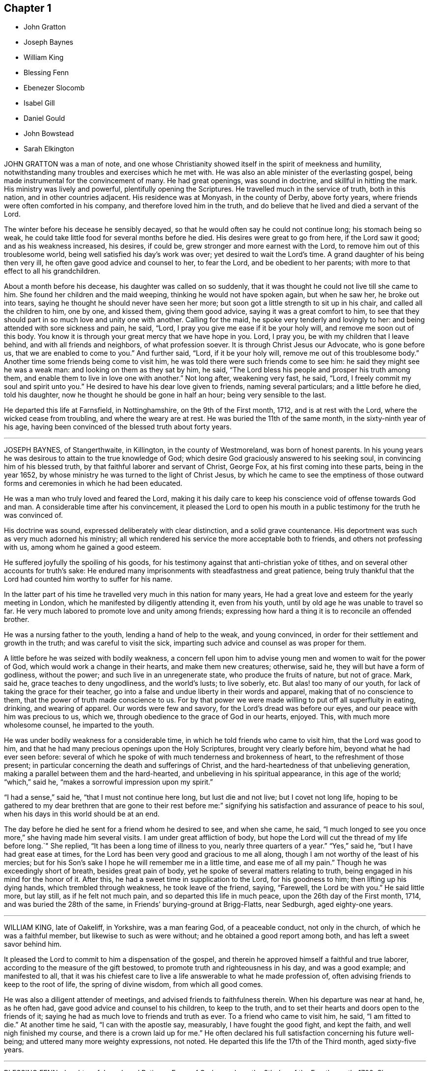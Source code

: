 == Chapter 1

[.chapter-synopsis]
* John Gratton
* Joseph Baynes
* William King
* Blessing Fenn
* Ebenezer Slocomb
* Isabel Gill
* Daniel Gould
* John Bowstead
* Sarah Elkington

JOHN GRATTON was a man of note,
and one whose Christianity showed itself in the spirit of meekness and humility,
notwithstanding many troubles and exercises which he met with.
He was also an able minister of the everlasting gospel,
being made instrumental for the convincement of many.
He had great openings, was sound in doctrine, and skillful in hitting the mark.
His ministry was lively and powerful, plentifully opening the Scriptures.
He travelled much in the service of truth, both in this nation,
and in other countries adjacent.
His residence was at Monyash, in the county of Derby, above forty years,
where friends were often comforted in his company, and therefore loved him in the truth,
and do believe that he lived and died a servant of the Lord.

The winter before his decease he sensibly decayed,
so that he would often say he could not continue long; his stomach being so weak,
he could take little food for several months before he died.
His desires were great to go from here, if the Lord saw it good;
and as his weakness increased, his desires, if could be,
grew stronger and more earnest with the Lord,
to remove him out of this troublesome world,
being well satisfied his day`'s work was over; yet desired to wait the Lord`'s time.
A grand daughter of his being then very ill,
he often gave good advice and counsel to her, to fear the Lord,
and be obedient to her parents; with more to that effect to all his grandchildren.

About a month before his decease, his daughter was called on so suddenly,
that it was thought he could not live till she came to him.
She found her children and the maid weeping, thinking he would not have spoken again,
but when he saw her, he broke out into tears,
saying he thought he should never have seen her more;
but soon got a little strength to sit up in his chair,
and called all the children to him, one by one, and kissed them, giving them good advice,
saying it was a great comfort to him,
to see that they should part in so much love and unity one with another.
Calling for the maid, he spoke very tenderly and lovingly to her:
and being attended with sore sickness and pain, he said, "`Lord,
I pray you give me ease if it be your holy will, and remove me soon out of this body.
You know it is through your great mercy that we have hope in you.
Lord, I pray you, be with my children that I leave behind,
and with all friends and neighbors, of what profession soever.
It is through Christ Jesus our Advocate, who is gone before us,
that we are enabled to come to you.`"
And further said, "`Lord, if it be your holy will, remove me out of this troublesome body.`"
Another time some friends being come to visit him,
he was told there were such friends come to see him:
he said they might see he was a weak man: and looking on them as they sat by him,
he said, "`The Lord bless his people and prosper his truth among them,
and enable them to live in love one with another.`"
Not long after, weakening very fast, he said, "`Lord,
I freely commit my soul and spirit unto you.`"
He desired to have his dear love given to friends, naming several particulars;
and a little before he died, told his daughter,
now he thought he should be gone in half an hour; being very sensible to the last.

He departed this life at Farnsfield, in Nottinghamshire, on the 9th of the First month,
1712, and is at rest with the Lord, where the wicked cease from troubling,
and where the weary are at rest.
He was buried the 11th of the same month, in the sixty-ninth year of his age,
having been convinced of the blessed truth about forty years.

[.asterism]
'''

JOSEPH BAYNES, of Stangerthwaite, in Killington, in the county of Westmoreland,
was born of honest parents.
In his young years he was desirous to attain to the true knowledge of God;
which desire God graciously answered to his seeking soul,
in convincing him of his blessed truth, by that faithful laborer and servant of Christ,
George Fox, at his first coming into these parts, being in the year 1652,
by whose ministry he was turned to the light of Christ Jesus,
by which he came to see the emptiness of those outward forms
and ceremonies in which he had been educated.

He was a man who truly loved and feared the Lord,
making it his daily care to keep his conscience void of offense towards God and man.
A considerable time after his convincement,
it pleased the Lord to open his mouth in a public
testimony for the truth he was convinced of.

His doctrine was sound, expressed deliberately with clear distinction,
and a solid grave countenance.
His deportment was such as very much adorned his ministry;
all which rendered his service the more acceptable both to friends,
and others not professing with us, among whom he gained a good esteem.

He suffered joyfully the spoiling of his goods,
for his testimony against that anti-christian yoke of tithes,
and on several other accounts for truth`'s sake:
He endured many imprisonments with steadfastness and great patience,
being truly thankful that the Lord had counted him worthy to suffer for his name.

In the latter part of his time he travelled very much in this nation for many years,
He had a great love and esteem for the yearly meeting in London,
which he manifested by diligently attending it, even from his youth,
until by old age he was unable to travel so far.
He very much labored to promote love and unity among friends;
expressing how hard a thing it is to reconcile an offended brother.

He was a nursing father to the youth, lending a hand of help to the weak,
and young convinced, in order for their settlement and growth in the truth;
and was careful to visit the sick,
imparting such advice and counsel as was proper for them.

A little before he was seized with bodily weakness,
a concern fell upon him to advise young men and women to wait for the power of God,
which would work a change in their hearts, and make them new creatures; otherwise,
said he, they will but have a form of godliness, without the power;
and such live in an unregenerate state, who produce the fruits of nature,
but not of grace.
Mark, said he, grace teaches to deny ungodliness, and the world`'s lusts; to live soberly, etc.
But alas! too many of our youth, for lack of taking the grace for their teacher,
go into a false and undue liberty in their words and apparel,
making that of no conscience to them, that the power of truth made conscience to us.
For by that power we were made willing to put off all superfluity in eating, drinking,
and wearing of apparel.
Our words were few and savory, for the Lord`'s dread was before our eyes,
and our peace with him was precious to us, which we,
through obedience to the grace of God in our hearts, enjoyed.
This, with much more wholesome counsel, he imparted to the youth.

He was under bodily weakness for a considerable time,
in which he told friends who came to visit him, that the Lord was good to him,
and that he had many precious openings upon the Holy Scriptures,
brought very clearly before him, beyond what he had ever seen before:
several of which he spoke of with much tenderness and brokenness of heart,
to the refreshment of those present;
in particular concerning the death and sufferings of Christ,
and the hard-heartedness of that unbelieving generation,
making a parallel between them and the hard-hearted,
and unbelieving in his spiritual appearance, in this age of the world; "`which,`" said he,
"`makes a sorrowful impression upon my spirit.`"

"`I had a sense,`" said he, "`that I must not continue here long, but lust die and not live;
but I covet not long life,
hoping to be gathered to my dear brethren that are gone to their rest before me:`"
signifying his satisfaction and assurance of peace to his soul,
when his days in this world should be at an end.

The day before he died he sent for a friend whom he desired to see, and when she came,
he said, "`I much longed to see you once more,`" she having made him several visits.
I am under great affliction of body,
but hope the Lord will cut the thread of my life before long.`"
She replied, "`It has been a long time of illness to you, nearly three quarters of a year.`"
"`Yes,`" said he, "`but I have had great ease at times,
for the Lord has been very good and gracious to me all along,
though I am not worthy of the least of his mercies;
but for his Son`'s sake I hope he will remember me in a little time,
and ease me of all my pain.`"
Though he was exceedingly short of breath, besides great pain of body,
yet he spoke of several matters relating to truth,
being engaged in his mind for the honor of it.
After this, he had a sweet time in supplication to the Lord, for his goodness to him;
then lifting up his dying hands, which trembled through weakness,
he took leave of the friend, saying, "`Farewell, the Lord be with you.`"
He said little more, but lay still, as if he felt not much pain,
and so departed this life in much peace, upon the 26th day of the First month, 1714,
and was buried the 28th of the same, in Friends`' burying-ground at Brigg-Flatts,
near Sedburgh, aged eighty-one years.

[.asterism]
'''

WILLIAM KING, late of Oakeliff, in Yorkshire, was a man fearing God,
of a peaceable conduct, not only in the church, of which he was a faithful member,
but likewise to such as were without; and he obtained a good report among both,
and has left a sweet savor behind him.

It pleased the Lord to commit to him a dispensation of the gospel,
and therein he approved himself a faithful and true laborer,
according to the measure of the gift bestowed,
to promote truth and righteousness in his day, and was a good example;
and manifested to all,
that it was his chiefest care to live a life answerable to what he made profession of,
often advising friends to keep to the root of life, the spring of divine wisdom,
from which all good comes.

He was also a diligent attender of meetings, and advised friends to faithfulness therein.
When his departure was near at hand, he, as he often had,
gave good advice and counsel to his children, to keep to the truth,
and to set their hearts and doors open to the friends of it;
saying he had as much love to friends and truth as ever.
To a friend who came to visit him, he said, "`I am fitted to die.`"
At another time he said, "`I can with the apostle say, measurably,
I have fought the good fight, and kept the faith, and well nigh finished my course,
and there is a crown laid up for me.`"
He often declared his full satisfaction concerning his future well-being;
and uttered many more weighty expressions, not noted.
He departed this life the 17th of the Third month, aged sixty-five years.

[.asterism]
'''

BLESSING FENN, daughter of Joseph and Patience Fenn, of Cork,
was born the 8th day of the Fourth month, 1700.
She was a child of a weakly constitution, and for several years very sickly,
but of a ripe and ingenious wit.
For the most part, while she had health and strength,
she delighted to be employed about some business that was innocent and profitable,
not loving idleness; and also was much delighted in reading the Holy Scriptures,
and other good books,
and would often make her remarks on several passages
as she read and speak of them to her mother,
asking several weighty questions.
She was very dutiful to her parents, and extraordinarily tender of her mother,
who was sickly.
She loved honest Friends, but would be troubled when she beheld any, professing truth,
behave themselves unseemly.

Some weeks before she died, her mother went with her a mile or two out of the town,
to a neighbor`'s house, for the benefit of the fresh air,
where she continued until she ended her days.

In the time of her sickness she was very careful of her mother,
and would often keep her pain much to herself, lest her mother should be troubled.
The sharpness of the pain, together with her great weakness,
would cause her at times to fret,
and speak a little angrily to the nurse that attended her,
but she would soon be sorry for it, and say to the nurse,
"`Do not take notice of what I say,
for I love you very well;`" and would discourse sweetly with her,
and give her good advice.

She did not seem to take much notice of her end being
so near till the morning before her departure;
at which time, her mother perceiving an alteration in her,
asked her if she was willing to leave her.
She answered, "`What the Lord will.`"
Her mother replied, "`It is hard for me to part with you.`"
After a little pause she said, "`It is true I am very weak,
but the Lord is able to restore me to you again;`" and more to that effect,
which was thought to be spoken to prevent her mother`'s grieving for her.
Her mother asked her if she was willing to see a Friend who was expected in town soon:
she answered "`Yes, or any honest Friend.`"

In the afternoon two Friends came to visit her, and being in the room with her mother,
the nurse was on the bed by her; she said, "`Nurse,
do you think I shall live till tomorrow?`"
The nurse answered, "`Yes, and a great deal longer.`"
"`No,`" said she, "`I shall not;`" and immediately cried out, "`Lord help me,
Lord help me!`" Her mother hearing her, stepped hastily to her,
and asked her what was the matter.
The two Friends coming to her as she sat up in bed, she looked solidly at them, and said,
"`Pray to the Lord that I may have a short and easy passage.`"
One of them said, "`You have had a long time of consideration.`"
She answered,
"`I was never careless in the time of my health;`" and so immediately fell into a great agony,
death-pains seizing her.
She again desiring them to pray for a short and easy passage; a Friend answering, said,
"`We must wait God`'s time, and I believe it will not be long.`"

Her mother asked her where her pain was; she said, "`Everywhere.`"
Then she said, "`Lord, give me patience;`" and asked several times "`Will it be long?`"
After some time the extremity of her pain left her,
and she sat pretty quietly with her eyes shut, then opening her eyes again,
a friend told her she had got a little sleep.
"`No,`" said she, "`I was enjoying sweetness.`"
After a little while her pain increased again, but not so violent as before:
her mother asked if she had a desire to see her father: she said, "`Yes,
if he will come quickly.`"
Her father being sent for, soon came with some other of her relations, and he,
sitting on the bed by her, asked her how she did.
She looked at him, but did not speak;
at which her mother asked her if she would not speak to her father.
She said, "`I cannot yet;`" being in pain.
After some time, she looking earnestly at him, said, "`Father, pray for me,
that I may have a short and easy passage.`"
Her father being nearly concerned for her,
after a little while kneeled down by her bedside to pray,
and desired that as the Lord had been pleased to give her to him,
he would be pleased to take her to himself, and that he might make her passage easy,
and all of us subject to his will; and more to that effect;
concluding with thankfulness for all the mercies we receive:
at which time she was very quiet and attentive.

After a little while her father asked her if she was freely given up in her mind:
she said, "`Yes, I am, freely.`"
Being asked if she was willing to leave her father and mother, she said, "`Yes, I am.`"
After that, she said, "`Lord, take me to yourself.`"
So she continued in a sweet frame of mind; desiring those about her to be quiet,
when she heard any speaking, or noise in the room.
She remained quiet and sensible to the very last,
and so died about the ninth hour in the evening, the 12th of the Third month, 1713,
being four weeks short of thirteen years old.

[.asterism]
'''

EBENEZER SLOCOMB, who departed this life at his own house in James Town,
on Conanicut Island, the 14th day of the Second month, 1715,
in the sixty-fourth year of his age, was born in Portsmouth, on Rhode Island,
the 25th day of the First month, 1652,
and had his education among those people called Baptists.

Being a man of great stature, and strong and nimble of body,
he was given to those recreations that were in those days accounted civil;
but about the twentieth year of his age,
it pleased God to send his faithful servant George Fox, into those parts,
and he was willing to go to hear him preach, which he did.
But being in that nature which understood not the things of the spirit of God,
he came to this conclusion in his mind, never to hear any of the Quakers again,
boasting in himself that the Baptists were nearer the rule of the Scripture than they.

Thus he went on for some time, until God, who brings down the high from their seats,
and scatters the proud in the imaginations of their own hearts,
was thus pleased to manifest himself to him.
He, with two more of his company, were passing by a barn, where there was a meeting,
at which was that eminent gospel minister, John Burnyeat, of Cumberland,
of the nation of England; and he being preaching as they were passing by,
they all went to the outside, to hear two or three words,
to talk of as they went on their way.
It so pleased God,
that at that instant John Burnyeat was treating of that saying of John the Baptist,
where, speaking of Christ, he said,
"`He shall baptize you with the Holy Spirit and with fire;`"
which Ebenezer did not remember he had ever read,
although he thought he knew more Scripture than any of the Quakers.
He was willing to lean against the door-post to hear farther,
although his companions jogged him to be gone.
Yet he stayed,
until through the powerful preaching of the gospel he was reached to the heart,
and made in his own soul to confess,
that all his Scripture knowledge and high notions of water baptism,
had left him short of the new birth,
and the baptism of Christ by the one Spirit into the church, which is his body.
Yet he did not give up in obedience for some time,
until the fire of God began to kindle in his own
soul against the root of the corrupt tree,
and every branch thereof; for he found that saying of the prophet fulfilled,
that "`There is no peace to the wicked.`"

About this time, being with his newly-married wife at a merry-making,
where they were pitching the bar, they persuaded him to pitch with them, but he refused,
being sensible the Lord had appeared to him, to redeem him out of such vain delights.
But they at last set his wife to work; and she, through much entreaty,
prevailed with him to pitch once.
And although he outdid all the company, to their rejoicing who set him to work,
yet the Lord, who requires obedience according to the understanding given,
set his folly and shunning the cross so powerfully before him,
that for a time he thought the day of his visitation was over.
Yet he, who in judgment remembers mercy, after some time,
was graciously pleased to show him, that he might come out of condemnation,
by obeying the law of the spirit of life, which now, through Christ,
was made manifest in his mortal body, to reprove sin in the flesh:
to which he gave up in faithfulness.

The Lord was near to him, both to comfort him in his exercises,
and also to give him sound wisdom,
and a divine understanding in the mysteries of his kingdom.
After a few years He called him into the work of the ministry,
in which he approved himself a laborer who needed not to be ashamed;
for he rightly divided the word of truth, being sound in doctrine,
and his speech very often ministered grace to the hearers,
and was sealed by the spirit of God to many of his auditors,
to the turning them home to Christ, the great minister and mediator of the new covenant,
which God has made with his people in this latter age of the world.

He was also made an overseer of the church in these parts, by the great Bishop of souls,
and Shepherd of the sheep; in which he acquitted himself like a true servant of Christ,
being a pattern to the flock in his conduct and Christian humility;
as also in his apparel and furniture.

He travelled much in the work of the ministry for the space of thirty-six years,
both in the colonies of New England, and also several times to Long Island,
East and West Jersey, and Pennsylvania, and in his latter years to Maryland,
about 500 miles from his habitation;
in which travels several were convinced of the everlasting truth through his ministry;
also the convinced were built up in the most holy faith,
which gives victory over all the works of the flesh.

He was also very serviceable in meetings of business where he came,
that the professors of truth might, in all their conduct, be brought to walk in the same,
having an excellent gift in the service of the church.

In the latter part of the year 1714, he travelled to Boston, Lynn, Salem, Hampton,
and Dover, taking his leave of Friends, saying he never expected to see them again;
for he had a sense that his time in this world was near to a period;
and was also in this journey very serviceable in
preaching the gospel of Christ with power,
and with an audible voice, and in giving good counsel to Friends.
When he was at home, he always delighted in the company of Friends,
who stood zealous for a right godly discipline and good order in the church of Christ,
which the Lord has measurably established among Friends, that so the honest,
though weak, might be preserved, and all disorderly walkers who would not be reclaimed,
might be testified against, as professors who are gone from our holy communion;
in which good work,
this Friend was one of the first rank in these American parts of the world.

As on one hand he always accounted the disorderly walkers, under profession of truth,
his enemies, and they often found from him a stroke of sound judgment,
so on the other hand,
he was a tender nursing father to the honest-hearted
and young scholars in Christ`'s school.
He ruled not with severity over any, because they were younger than he;
but always delighted to see young men come up in a part
of the good order established among his people.
And if at any time they were too zealous to be borne
by the old and loose professors of truth,
he would commend their zeal, but gently instruct them to use wisdom in their management;
in which good work the Lord greatly blessed his labor to his people.

He would also give way very much to those newly called into the work of the ministry,
if they kept to sound words and doctrines, which are according to godliness,
ministering from the ability which God gives.

Thus he, with much sweetness,
continued a faithful elder until the sixty-third year of his age,
and then he was taken ill with the yellow jaundice,
and other distempers setting in together, he continued very weak all the winter,
very often expressing his willingness to submit to the will of God,
either in life or death.
He was often concerned in the time of his sickness for his children,
that they might walk in the way that is strait and narrow, and leads to eternal bliss;
telling them he had done his duty in teaching and instructing them,
as much as in him lay,
and letting them know his earnest desire that they should keep in the unity of Friends;
and that it would prove their utter ruin, if they went from it.

He would in his sickness very often be talking of his desire
that Friends might be kept in love and unity;
and so continued at times in a divine sense of God`'s goodness and sweet peace.
At one time, several friends being present, he gave to each of them suitable counsel;
and soon after said to his near friend and kinsman, Jacob Mott, then present,
with whom he had very often travelled to preach the gospel,
"`I desire you to remember my dear love to all Friends in New England;`" and further said,
he had done his day`'s work, having peace with God, and unity with his people.
And then like a composed Christian, who had fought the good fight of faith,
he took leave of his family one by one; and after some time, departed very quietly,
and doubtless is entered into that rest which is prepared for the people of God.

He was buried from the meetinghouse at Jamestown,
after there had been several testimonies borne to that truth
made manifest in this latter age of the world,
by the spirit of God, in the hearts of the sons of men,
in which this dear Friend had lived and died.

[.asterism]
'''

ISABEL GILL, wife of Joseph Gill, was born near Carlisle, in Cumberland,
in the year 1670, of honest parents, who, with most of the family,
were convinced of the blessed truth.
In her young years, about the age of twenty, she went to London,
where she lived seven years; and after her return into Cumberland,
was married at Carlisle aforesaid, in the year 1702,
and soon after went with her husband into Ireland, and settled at Dublin.

She was a loving and faithful wife,
a true helpmate both in spiritual and temporal concerns;
a tender mother to her children; a good example to her servants in plainness;
a woman of an excellent temper and good understanding,
mostly cheerful and loving in her family,
having attained to a good degree of growth in the truth, more in substance than in show;
a fervent lover of honest friends, and open-hearted to them.

Towards the latter end of her time she was much attended
with infirmity and weakness of body,
yet cheerful in her spirit, truly sympathizing with her husband under exercises;
encouraging, counseling, and helping him forward, in what she was sensible was his duty.
She often advised him to be careful to do his day`'s work in his day;
cheerfully giving him up, and putting him forward to go abroad upon truth`'s account,
even when she had need of his company at home, by reason of her weakness;
often expressing her desire never to hinder him, though his company was dear to her.
And when he was abroad she concealed her illness, lest she should draw him home too soon.

Some time before her decease, when confined to her chamber, by reason of bodily weakness,
many friends came to visit her, and often had sweet seasons with her,
the Lord`'s power and presence breaking forth,
to the tendering of both her and them together.
She often expressed a great concern for the good of others,
testifying that the Lord was angry because of pride, drunkenness, and other wickedness;
and faithfully admonished several who came to visit her,
giving counsel and advice suitable to their states and conditions,
of which she had often a clear sense, and would desire them to prepare for such a time,
meaning a dying bed.
She expressed her satisfaction with the Lord`'s dealings with her,
and the comfort and peace she enjoyed in him, often praising and glorifying him,
for his preservation and goodness to her from a child to that time,
with many sensible expressions, some whereof do follow.

She said to her husband, "`My dear, do you give me up?
Pray give me up freely to the Lord who gave me to you.
He is worthy to be submitted to; his secret hand was with us, in bringing us together,
and we felt his love and living presence at our marriage, and it is with us at this time,
and I hope will be at our parting.
Be not troubled to stay behind me, the Lord who has been near, and with us together,
will be with you, and help you, and bear you up in all exercises and difficulties,
and provide for you, if you still keep near him, and serve him,
according to his requirings:`" with more expressions to the same effect.

Being very ill, and observing her eldest daughter and another friend crying by her,
she said, "`Cry not for me,
but for yourselves;`" and pressed them several times to "`take
care and lay up something against a time of need,
and seek to be married to the Lord, and that will be a good marriage.
I see no cause to cry, or be sorrowful for me, for I am happy.`"
She often sensibly expressed that her peace was made with the Lord,
and she was not afraid, nor dismayed at death,
but was freely resigned to the Lord`'s will,
who had been her strength and support from her childhood,
and now found him near to help her over exercises,
and make her willing to leave her tender babes, and all that was dear to her,
to his providence.

A public friend, whom she loved, being in town, and having visited her in the evening,
she sent for him next morning, and having a concern upon her,
charged him to cry out against the crown of pride, and drunkenness, etc., saying,
"`The Lord has put an arrow in your hand, let it fly,
and spare not;`" with other exhortations to him of the like nature.

When some young women came to visit her, she charged them not to be high-minded,
nor give way to pride and nicety,
by reason of the riches their parents might have to give them,
which would be of no value without the blessing of the Lord;
which she advised them to seek after above all things.

At another time, when some young married women visited her,
she advised and warned them not to be nice or high-minded,
neither to deck nor adorn their children too nicely, dressing them up like pictures,
and then admiring them; for if they did so, the Lord might take them away from them;
but to keep them clean and sweet, out of nicety, and the Lord would bless them.

Some that had been of loose and ungodly conduct, who came to see her along with others,
she advised to keep under judgment; and plainly told one person that he was too high,
and had abundance yet to go through for his transgression;
and that if he did not come down lower, he would fall again.

Her distemper increasing, she grew weaker, and being often in great pain,
she was concerned to pray to the Lord for some ease,
that she might know what it was before her departure,
and that he would give her an easy passage, meaning her death.
Both which requests the Lord was graciously pleased to grant her;
for about two weeks before her death she obtained great ease, and lay pretty quietly,
without any discernible alteration, until about two minutes before she departed,
which was as one falling asleep in a quiet manner.
She died in the city of Dublin, in Ireland, the 8th of the Twelfth month, 1713.

[.asterism]
'''

DANIEL GOULD received the blessed truth about the year 1658,
and followed the Lord in the way of his requirings,
going through many and deep tribulations.
After some time a concern came upon him to visit his brethren,
William Robinson and Marmaduke Stevenson, who were under sufferings at Boston,
in New England, where they afterwards suffered martyrdom for their obedience to God,
in bearing a testimony to his blessed truth; with whom he also suffered imprisonment,
and cruel whipping, being then about the thirtieth year of his age.

After his discharge there, he retired to Rhode Island, and the Lord opened his mouth,
and made him a minister of the everlasting gospel of Christ Jesus.
In which service he labored about forty-five years,
and travelled in many parts of New England, Staten Island, Long Island, New York,
East and West Jersey, Pennsylvania, to Maryland and Virginia, several times;
and God blessed his labors, so that several were convinced,
and turned to the Lord through his ministry.

He was a man richly furnished with the gifts of the Holy Spirit; patient under exercises;
grave in behavior; pleasant and exemplary in conduct; his ministry weighty and deep,
tending to the consolation and comfort of God`'s people.
Unity of brethren was his soul`'s delight.
He endured many hardships for his faithful testimony to the blessed truth,
and was greatly capable, through his long experience,
to advise and give counsel to persons in all conditions,
and was a diligent and early comer to meetings.

His understanding and memory in his latter years had more than common brightness.
In the time of his sickness, he greatly desired and delighted in the company of Friends;
and some days before he died he said to a friend who was with him,
"`I have a desire to see some Friends,`"
(that were gone to a quarterly meeting,) inquiring if they were returned.
The Friend answered, "`They are not; we look for them every day.`"
He replied, "`I fear I shall not live to see them: but let death come when it will,
my reward is sure`"

He often expressed great satisfaction and resignation in the will of the Lord;
and with much patience he endured his long and tedious sickness,
although at times attended with sharp pains.
On the 26th of the First month, 1716, he died in the Lord,
at his own house in Rhode Island, aged about ninety-one years.
A minister about forty-five years.

[.asterism]
'''

JOHN BOWSTEAD was born at Aglionby, near Carlisle, in Cumberland,
the 30th of the Second month, in the year 1659,
and was convinced of the blessed truth when young; and in a few years after,
he received a gift of the ministry, in which he improved both at home and abroad.
He labored in the gospel, and travelled from north to south,
as also into Scotland and Ireland, where he not only visited Friends,
but had meetings among other people,
and several were turned to the Lord through his ministry.
As he preached Christ in word and doctrine,
he also adorned the same in an exemplary life and conduct, plainness and gravity;
was faithful to our ancient testimony against the great oppression of tithes,
suffered the spoiling of his goods patiently,
and assisted others when they were under persecution for conscience sake,
and went with them before magistrates.

He duly attended meetings for the worship of God,
and had his children and family with him, and was a good example to them.
He was ready to do good to all,
and his heart and house were open to entertain his friends freely.

In his ministry, his doctrine was plain and powerful, and he divided the word aright,
preaching the gospel freely, and was zealous in contending for the faith.
He loved good order, promoted the same in the church,
and labored fervently for its support.
He was a universal lover of faithful Friends, an encourager of the weak,
and sought the good of his neighbors and countrymen, and was well beloved.

He was tender over such as were under exercise; he loved liberality,
and hated covetousness; was diligent in his travels to visit the churches,
and careful when at home for the support of his family.
He had much exercise with wrong spirits, against whom he bore a faithful testimony.

The time of his sickness was short; and though it lay heavily upon him,
he retained his inward and outward senses clear all along,
and settled his affairs in the world, and was in a sweet frame of mind,
and uttered such heavenly expressions, that the apothecary who attended him,
though not of our profession, declared that he had been with people of several ranks,
and never heard the like before.

Several friends visiting him, he said,
"`Oh! how easy am I in the company of clean-spirited friends;`"
with many other sensible and weighty expressions.

Perceiving the time of his departure drew near, he desired to see his wife,
who then lay weak of a fever, who was brought to him, and they took leave one of another;
and he said to them about him, he was for leaving them; and in a little time,
in a sweet frame of spirit, departed this life the 30th of the Second month, 1716.

He was buried in Friends`' burying-place at Scotby,
on the 2nd of the Third month following,
where many friends and others accompanied his body to the grave,
where he was decently interred.
Aged fifty-seven years.
A minister thirty-five years.

[.asterism]
'''

SARAH ELKINGTON, wife of Thomas Elkington, of Epping, in the county of Essex,
was a woman of a blameless conduct, delighting to retire often in secret,
to seek acquaintance and favor with the Lord.
That she might increase in the same, she seldom missed attending their week-day meeting,
though sometimes very small, yet kept to it constantly, and was diligent therein,
to keep her mind under a right exercise,
which she would often say required strict watchfulness.
She was often inward and retired in her mind to the Lord,
and was concerned to have truly in possession that which she professed,
as did more manifestly appear when she came towards
the conclusion of her time in this world,
which was occasioned by a cough and consumption, that attended her some time.

It increased very fast upon her in the beginning of the Eleventh month, 1717;
so that she was apprehensive her end drew near,
but said that her peace was made with the Lord,
and that through his great mercy he had enabled her so to walk,
that now she had true contentment and satisfaction,
in that she had been faithful according to her measure of grace received.
Not many days before her departure out of this world,
she said her heart was filled with praises to the Lord;
but her condition of body was such,
that she could not express the same as she should have done, had she but strength.
Speaking to her husband, she said, "`My dear, do not mourn so for me.
I am but going the common way of all flesh.
I am not afraid of death; for, seeing it is the will of the Lord,
I am thankful that my will is subjected to his.
His time is the best time; and this I can say, my peace and enjoyment are such,
that I had now rather die than live.`"

Several times, as she found herself enabled,
she gave good advice to her own and her husband`'s children,
advising them to obey their father, and remember his advice,
and to be careful to walk humbly before the Lord, and truly to fear him,
and then it would be well with them here and hereafter.

This, with much more that she at several times uttered, was spoken with such awfulness,
and in a sweet, tender frame of spirit,
that it tendered the hearts of those she spoke to; and drawing near her end,
as her children came to see her, she took her solemn leave of them,
blessing them in the name of the Lord.
Then, lying some time still and retired in her mind, she said that she felt no pain,
neither was she sick, but very easy, and also well contented,
and esteemed it a very high favor that the Lord dealt so kindly by her,
that she should be so free from pain of body, and clear from trouble of mind.
In the sense of this, and of the overflowings of the goodness of God,
she said her heart was tendered, and that tears of joy flowed from her eyes.
And further added, it was now her great comfort, that in the past time of her life,
she had, through the grace of God,
been careful to order her conduct according to the holy profession she made;
that she with trouble had observed too great a lack of that among many,
who gave themselves so great a liberty to speak at large, and unwarrantably: which,
she said, she had been careful to avoid;
and now she saw the advantage and profit of such self-denial and watchfulness.

Another time, lying in a still, retired frame of mind,
she broke forth in praises and thanksgivings to the Lord, saying, "`Oh!
Lord, you have been good to my soul:
you are the everlasting fountain of unspeakable goodness.`"
Three or four of her children being by her bedside, she said, "`Oh! dear children,
mind and dwell in the fear of the Lord, and he will manifest his goodness to you.
Mind, I desire you, the words of your dying mother,
for the Lord has been good to my soul many a time, praises be to his holy name.
O my soul praise the Lord.
He deals now kindly by me, for I am very easy.
I seem at times to doze away my life; if it goes away so it will be very easy.
Were I capable of body, I would write something to leave behind me,
of my experience concerning the dealings of the Lord with me,
and what a brave thing it is to fear and serve him, and what I now enjoy.`"

Her husband telling her that something of what she had said was taken down in writing,
which he believed would be of service when she was gone, she seemed to be pleased,
and continued very easy, often saying her eye was to the Lord;
hoping he would enable her patiently to go through
what might yet be permitted to come upon her.
She signified what a brave thing it was to trust in the Lord,
and constantly to watch against the enemy; and said,
"`I now rejoice in the goodness of the Lord, for he is with me;
and although I am now coming to hard work, for to die is not an easy thing,
yet I am easy;`" and laying her dying hands upon her breast, said,
"`I have peace and true contentment here.`"

She further added about half an hour before she departed, to those about her,
"`This is hard work that I am in, but I am easy; my mind is easy.
I have peace at heart, the Lord is near me, and my time now will be short.`"
Desiring to take her last leave of her husband, she said, "`My dear,
a little time will now accomplish my labor; farewell, dearly.`"
Then desiring to know what time of the night it was, which was told her,
she lay very still, breathing to the Lord:
and as she had prayed that she might have an easy passage, so it was granted;
for in about half an hour she breathed shorter and shorter,
and went away as if she had fallen into natural sleep.

She departed in great quietness, about the second hour in the morning,
on the 3rd day of the First month, 1717, in about the forty-fifth year of her age.
